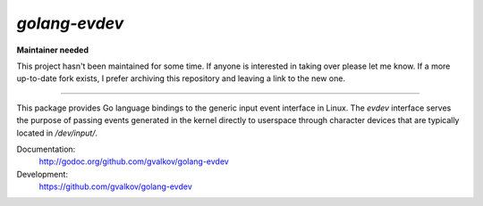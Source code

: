 *golang-evdev*
--------------

**Maintainer needed**

This project hasn't been maintained for some time. If anyone is interested in 
taking over please let me know. If a more up-to-date fork exists, I prefer 
archiving this repository and leaving a link to the new one. 

------


This package provides Go language bindings to the generic input event
interface in Linux. The *evdev* interface serves the purpose of
passing events generated in the kernel directly to userspace through
character devices that are typically located in `/dev/input/`.

Documentation:
    http://godoc.org/github.com/gvalkov/golang-evdev

Development:
    https://github.com/gvalkov/golang-evdev
